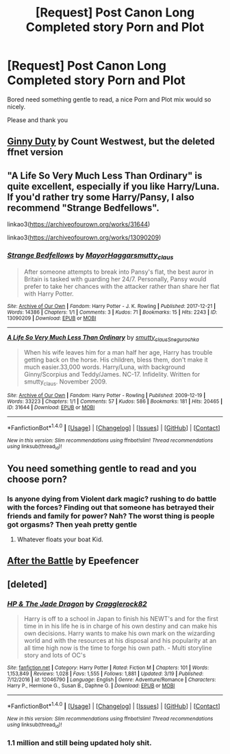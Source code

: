 #+TITLE: [Request] Post Canon Long Completed story Porn and Plot

* [Request] Post Canon Long Completed story Porn and Plot
:PROPERTIES:
:Author: KidCoheed
:Score: 1
:DateUnix: 1522132759.0
:DateShort: 2018-Mar-27
:FlairText: Request
:END:
Bored need something gentle to read, a nice Porn and Plot mix would so nicely.

Please and thank you


** [[http://fictionhunt.com/read/5084815/1][Ginny Duty]] by Count Westwest, but the deleted ffnet version
:PROPERTIES:
:Author: Gellert99
:Score: 2
:DateUnix: 1522133391.0
:DateShort: 2018-Mar-27
:END:


** "A Life So Very Much Less Than Ordinary" is quite excellent, especially if you like Harry/Luna. If you'd rather try some Harry/Pansy, I also recommend "Strange Bedfellows".

linkao3([[https://archiveofourown.org/works/31644]])

linkao3([[https://archiveofourown.org/works/13090209]])
:PROPERTIES:
:Author: MolochDhalgren
:Score: 2
:DateUnix: 1522135946.0
:DateShort: 2018-Mar-27
:END:

*** [[http://archiveofourown.org/works/13090209][*/Strange Bedfellows/*]] by [[http://www.archiveofourown.org/users/MayorHaggar/pseuds/MayorHaggar/users/smutty_claus/pseuds/smutty_claus][/MayorHaggarsmutty_claus/]]

#+begin_quote
  After someone attempts to break into Pansy's flat, the best auror in Britain is tasked with guarding her 24/7. Personally, Pansy would prefer to take her chances with the attacker rather than share her flat with Harry Potter.
#+end_quote

^{/Site/: [[http://www.archiveofourown.org/][Archive of Our Own]] *|* /Fandom/: Harry Potter - J. K. Rowling *|* /Published/: 2017-12-21 *|* /Words/: 14386 *|* /Chapters/: 1/1 *|* /Comments/: 3 *|* /Kudos/: 71 *|* /Bookmarks/: 15 *|* /Hits/: 2243 *|* /ID/: 13090209 *|* /Download/: [[http://archiveofourown.org/downloads/Ma/MayorHaggar-smutty_claus/13090209/Strange%20Bedfellows.epub?updated_at=1515351839][EPUB]] or [[http://archiveofourown.org/downloads/Ma/MayorHaggar-smutty_claus/13090209/Strange%20Bedfellows.mobi?updated_at=1515351839][MOBI]]}

--------------

[[http://archiveofourown.org/works/31644][*/A Life So Very Much Less Than Ordinary/*]] by [[http://www.archiveofourown.org/users/smutty_claus/pseuds/smutty_claus/users/Snegurochka/pseuds/Snegurochka][/smutty_clausSnegurochka/]]

#+begin_quote
  When his wife leaves him for a man half her age, Harry has trouble getting back on the horse. His children, bless them, don't make it much easier.33,000 words. Harry/Luna, with background Ginny/Scorpius and Teddy/James. NC-17. Infidelity. Written for smutty_claus. November 2009.
#+end_quote

^{/Site/: [[http://www.archiveofourown.org/][Archive of Our Own]] *|* /Fandom/: Harry Potter - Rowling *|* /Published/: 2009-12-19 *|* /Words/: 33223 *|* /Chapters/: 1/1 *|* /Comments/: 57 *|* /Kudos/: 586 *|* /Bookmarks/: 181 *|* /Hits/: 20465 *|* /ID/: 31644 *|* /Download/: [[http://archiveofourown.org/downloads/sm/smutty_claus-Snegurochka/31644/A%20Life%20So%20Very%20Much%20Less.epub?updated_at=1441985788][EPUB]] or [[http://archiveofourown.org/downloads/sm/smutty_claus-Snegurochka/31644/A%20Life%20So%20Very%20Much%20Less.mobi?updated_at=1441985788][MOBI]]}

--------------

*FanfictionBot*^{1.4.0} *|* [[[https://github.com/tusing/reddit-ffn-bot/wiki/Usage][Usage]]] | [[[https://github.com/tusing/reddit-ffn-bot/wiki/Changelog][Changelog]]] | [[[https://github.com/tusing/reddit-ffn-bot/issues/][Issues]]] | [[[https://github.com/tusing/reddit-ffn-bot/][GitHub]]] | [[[https://www.reddit.com/message/compose?to=tusing][Contact]]]

^{/New in this version: Slim recommendations using/ ffnbot!slim! /Thread recommendations using/ linksub(thread_id)!}
:PROPERTIES:
:Author: FanfictionBot
:Score: 1
:DateUnix: 1522135962.0
:DateShort: 2018-Mar-27
:END:


** You need something gentle to read and you choose porn?
:PROPERTIES:
:Author: emong757
:Score: 1
:DateUnix: 1522169679.0
:DateShort: 2018-Mar-27
:END:

*** Is anyone dying from Violent dark magic? rushing to do battle with the forces? Finding out that someone has betrayed their friends and family for power? Nah? The worst thing is people got orgasms? Then yeah pretty gentle
:PROPERTIES:
:Author: KidCoheed
:Score: 10
:DateUnix: 1522189836.0
:DateShort: 2018-Mar-28
:END:

**** Whatever floats your boat Kid.
:PROPERTIES:
:Author: emong757
:Score: -1
:DateUnix: 1522194757.0
:DateShort: 2018-Mar-28
:END:


** [[https://www.fanfiction.net/s/12484407/1/After-The-Battle][After the Battle]] by Epeefencer
:PROPERTIES:
:Author: Gellert99
:Score: 1
:DateUnix: 1522133268.0
:DateShort: 2018-Mar-27
:END:


** [deleted]
:PROPERTIES:
:Score: 1
:DateUnix: 1522138498.0
:DateShort: 2018-Mar-27
:END:

*** [[http://www.fanfiction.net/s/12046790/1/][*/HP & The Jade Dragon/*]] by [[https://www.fanfiction.net/u/7979785/Cragglerock82][/Cragglerock82/]]

#+begin_quote
  Harry is off to a school in Japan to finish his NEWT's and for the first time in in his life he is in charge of his own destiny and can make his own decisions. Harry wants to make his own mark on the wizarding world and with the resources at his disposal and his popularity at an all time high now is the time to forge his own path. - Multi storyline story and lots of OC's
#+end_quote

^{/Site/: [[http://www.fanfiction.net/][fanfiction.net]] *|* /Category/: Harry Potter *|* /Rated/: Fiction M *|* /Chapters/: 101 *|* /Words/: 1,153,849 *|* /Reviews/: 1,028 *|* /Favs/: 1,555 *|* /Follows/: 1,881 *|* /Updated/: 3/19 *|* /Published/: 7/12/2016 *|* /id/: 12046790 *|* /Language/: English *|* /Genre/: Adventure/Romance *|* /Characters/: Harry P., Hermione G., Susan B., Daphne G. *|* /Download/: [[http://www.ff2ebook.com/old/ffn-bot/index.php?id=12046790&source=ff&filetype=epub][EPUB]] or [[http://www.ff2ebook.com/old/ffn-bot/index.php?id=12046790&source=ff&filetype=mobi][MOBI]]}

--------------

*FanfictionBot*^{1.4.0} *|* [[[https://github.com/tusing/reddit-ffn-bot/wiki/Usage][Usage]]] | [[[https://github.com/tusing/reddit-ffn-bot/wiki/Changelog][Changelog]]] | [[[https://github.com/tusing/reddit-ffn-bot/issues/][Issues]]] | [[[https://github.com/tusing/reddit-ffn-bot/][GitHub]]] | [[[https://www.reddit.com/message/compose?to=tusing][Contact]]]

^{/New in this version: Slim recommendations using/ ffnbot!slim! /Thread recommendations using/ linksub(thread_id)!}
:PROPERTIES:
:Author: FanfictionBot
:Score: 1
:DateUnix: 1522138513.0
:DateShort: 2018-Mar-27
:END:


*** 1.1 million and still being updated holy shit.
:PROPERTIES:
:Author: Socio_Pathic
:Score: 1
:DateUnix: 1522316873.0
:DateShort: 2018-Mar-29
:END:
